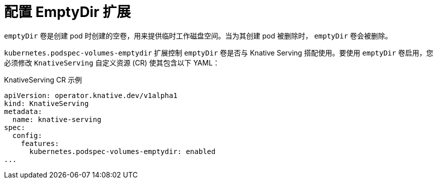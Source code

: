 // Module included in the following assemblies:
//
// * serverless/admin_guide/serverless-configuration.adoc

:_content-type: REFERENCE
[id="serverless-config-emptydir_{context}"]
= 配置 EmptyDir 扩展
// should probably be a procedure doc, but this is out of scope for the abstracts PR

`emptyDir` 卷是创建 pod 时创建的空卷，用来提供临时工作磁盘空间。当为其创建 pod 被删除时， `emptyDir` 卷会被删除。

`kubernetes.podspec-volumes-emptydir` 扩展控制 `emptyDir` 卷是否与 Knative Serving 搭配使用。要使用 `emptyDir` 卷启用，您必须修改 `KnativeServing` 自定义资源 (CR) 使其包含以下 YAML：

.KnativeServing CR 示例
[source,yaml]
----
apiVersion: operator.knative.dev/v1alpha1
kind: KnativeServing
metadata:
  name: knative-serving
spec:
  config:
    features:
      kubernetes.podspec-volumes-emptydir: enabled
...
----
